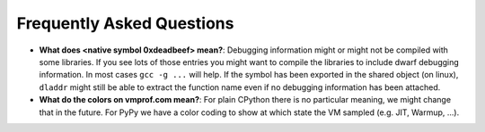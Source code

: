 Frequently Asked Questions
==========================

* **What does <native symbol 0xdeadbeef> mean?**: Debugging information might or might not be compiled
  with some libraries. If you see lots of those entries you might want to compile the libraries to include
  dwarf debugging information. In most cases ``gcc -g ...`` will help.
  If the symbol has been exported in the shared object (on linux), ``dladdr`` might still be able to extract
  the function name even if no debugging information has been attached.

* **What do the colors on vmprof.com mean?**: For plain CPython there is no particular meaning, we might change
  that in the future. For PyPy we have a color coding to show at which state the VM sampled (e.g. JIT, Warmup, ...).
